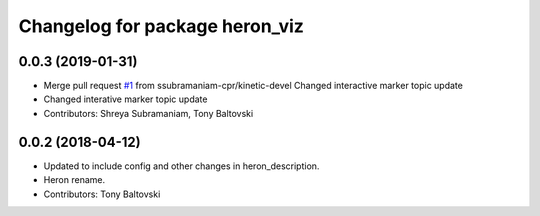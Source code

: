 ^^^^^^^^^^^^^^^^^^^^^^^^^^^^^^^
Changelog for package heron_viz
^^^^^^^^^^^^^^^^^^^^^^^^^^^^^^^

0.0.3 (2019-01-31)
------------------
* Merge pull request `#1 <https://github.com/heron/heron_desktop/issues/1>`_ from ssubramaniam-cpr/kinetic-devel
  Changed interactive marker topic update
* Changed interative marker topic update
* Contributors: Shreya Subramaniam, Tony Baltovski

0.0.2 (2018-04-12)
------------------
* Updated to include config and other changes in heron_description.
* Heron rename.
* Contributors: Tony Baltovski
